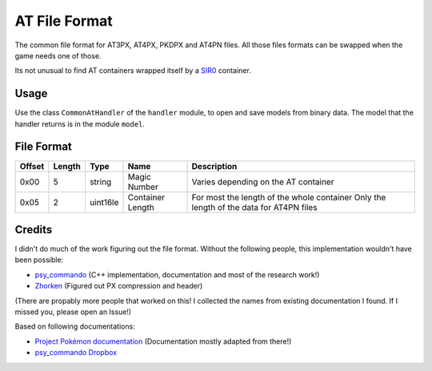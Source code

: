 AT File Format
=================

The common file format for AT3PX, AT4PX, PKDPX and AT4PN files.
All those files formats can be swapped when the game needs one of those.

Its not unusual to find AT containers wrapped itself by a SIR0_ container.

Usage
-----
Use the class ``CommonAtHandler`` of the ``handler`` module, to open and save
models from binary data. The model that the handler returns is in the
module ``model``.

File Format
-----------

+---------+--------+-----------+---------------------+-------------------------------------------------------------+
| Offset  | Length | Type      | Name                | Description                                                 |
+=========+========+===========+=====================+=============================================================+
| 0x00    | 5      | string    | Magic Number        | Varies depending on the AT container                        |
+---------+--------+-----------+---------------------+-------------------------------------------------------------+
| 0x05    | 2      | uint16le  | Container Length    | For most the length of the whole container                  |
|         |        |           |                     | Only the length of the data for AT4PN files                 |
+---------+--------+-----------+---------------------+-------------------------------------------------------------+

Credits
-------
I didn't do much of the work figuring out the file format. Without the following people, this implementation
wouldn't have been possible:

- psy_commando_ (C++ implementation, documentation and most of the research work!)
- Zhorken_ (Figured out PX compression and header)

(There are propably more people that worked on this! I collected the names from existing documentation I found.
If I missed you, please open an Issue!)

Based on following documentations:

- `Project Pokémon documentation`_ (Documentation mostly adapted from there!)
- `psy_commando Dropbox`_


.. Links:

.. _Project Pokémon documentation:  https://projectpokemon.org/docs/mystery-dungeon-nds/at4px-file-format-r40/
.. _psy_commando Dropbox:           https://www.dropbox.com/sh/8on92uax2mf79gv/AADCmlKOD9oC_NhHnRXVdmMSa?dl=0

.. _psy_commando:                   https://github.com/PsyCommando/
.. _Zhorken:                        https://github.com/Zhorken

.. _PKDPX:                          https://github.com/SkyTemple/skytemple-files/blob/master/skytemple_files/compression_container/pkdpx
.. _AT3PX:                          https://github.com/SkyTemple/skytemple-files/blob/master/skytemple_files/compression_container/at3px
.. _AT4PX:                          https://github.com/SkyTemple/skytemple-files/blob/master/skytemple_files/compression_container/at4px
.. _AT4PN:                          https://github.com/SkyTemple/skytemple-files/blob/master/skytemple_files/compression_container/at4pn
.. _SIR0:                           https://github.com/SkyTemple/skytemple-files/blob/master/skytemple_files/container/sir0
